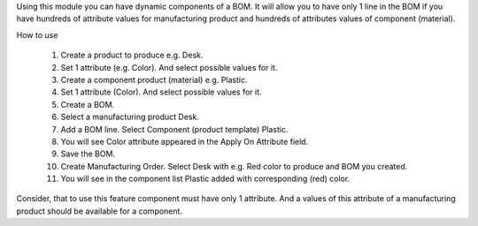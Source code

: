 Using this module you can have dynamic components of a BOM.
It will allow you to have only 1 line in the BOM if you have hundreds of attribute
values for manufacturing product and hundreds of attributes values of component (material).

How to use

 #. Create a product to produce e.g. Desk.
 #. Set 1 attribute (e.g. Color). And select possible values for it.
 #. Create a component product (material) e.g. Plastic.
 #. Set 1 attribute (Color). And select possible values for it.
 #. Create a BOM.
 #. Select a manufacturing product Desk.
 #. Add a BOM line. Select Component (product template) Plastic.
 #. You will see Color attribute appeared in the Apply On Attribute field.
 #. Save the BOM.
 #. Create Manufacturing Order. Select Desk with e.g. Red color to produce and BOM you created.
 #. You will see in the component list Plastic added with corresponding (red) color.

Consider, that to use this feature component must have only 1 attribute.
And a values of this attribute of a manufacturing product should be available for a component.
